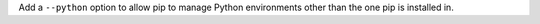 Add a ``--python`` option to allow pip to manage Python environments other
than the one pip is installed in.
